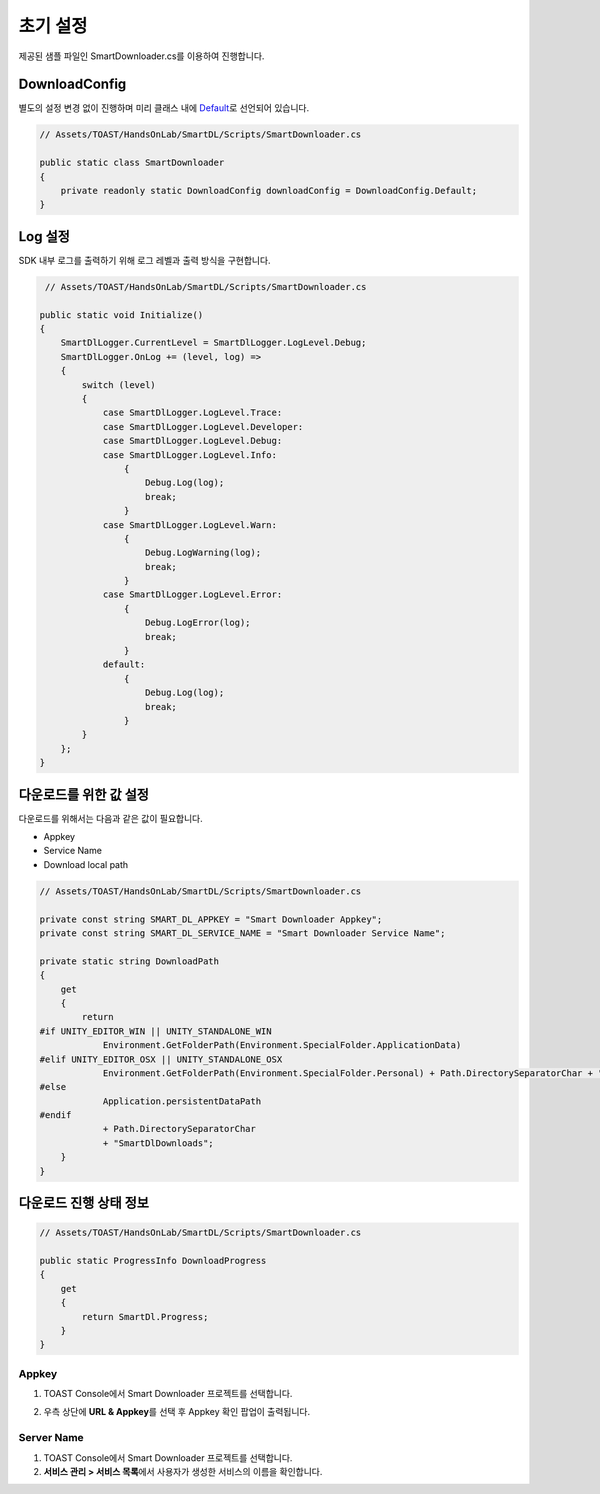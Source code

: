 ######################
초기 설정
######################

제공된 샘플 파일인 SmartDownloader.cs를 이용하여 진행합니다.

DownloadConfig
=====================

별도의 설정 변경 없이 진행하며 미리 클래스 내에 `Default <http://docs.toast.com/ko/Game/Smart%20Downloader/ko/sdk-guide/#_3>`_\ 로 선언되어 있습니다.

.. code-block:: C#

    // Assets/TOAST/HandsOnLab/SmartDL/Scripts/SmartDownloader.cs

    public static class SmartDownloader
    {
        private readonly static DownloadConfig downloadConfig = DownloadConfig.Default;
    }    


Log 설정
=====================

SDK 내부 로그를 출력하기 위해 로그 레벨과 출력 방식을 구현합니다.

.. code-block:: C#

    // Assets/TOAST/HandsOnLab/SmartDL/Scripts/SmartDownloader.cs

   public static void Initialize()
   {
       SmartDlLogger.CurrentLevel = SmartDlLogger.LogLevel.Debug;
       SmartDlLogger.OnLog += (level, log) =>
       {
           switch (level)
           {
               case SmartDlLogger.LogLevel.Trace:
               case SmartDlLogger.LogLevel.Developer:
               case SmartDlLogger.LogLevel.Debug:
               case SmartDlLogger.LogLevel.Info:
                   {
                       Debug.Log(log);
                       break;
                   }
               case SmartDlLogger.LogLevel.Warn:
                   {
                       Debug.LogWarning(log);
                       break;
                   }
               case SmartDlLogger.LogLevel.Error:
                   {
                       Debug.LogError(log);
                       break;
                   }
               default:
                   {
                       Debug.Log(log);
                       break;
                   }
           }
       };
   }

 
다운로드를 위한 값 설정
=======================

다운로드를 위해서는 다음과 같은 값이 필요합니다.

* Appkey
* Service Name
* Download local path

.. code-block:: C#

    // Assets/TOAST/HandsOnLab/SmartDL/Scripts/SmartDownloader.cs

    private const string SMART_DL_APPKEY = "Smart Downloader Appkey";
    private const string SMART_DL_SERVICE_NAME = "Smart Downloader Service Name";

    private static string DownloadPath
    {
        get
        {
            return
    #if UNITY_EDITOR_WIN || UNITY_STANDALONE_WIN
                Environment.GetFolderPath(Environment.SpecialFolder.ApplicationData)
    #elif UNITY_EDITOR_OSX || UNITY_STANDALONE_OSX
                Environment.GetFolderPath(Environment.SpecialFolder.Personal) + Path.DirectorySeparatorChar + "Documents"
    #else
                Application.persistentDataPath
    #endif
                + Path.DirectorySeparatorChar
                + "SmartDlDownloads";
        }
    }


다운로드 진행 상태 정보
=========================

.. code-block:: C#

    // Assets/TOAST/HandsOnLab/SmartDL/Scripts/SmartDownloader.cs

    public static ProgressInfo DownloadProgress
    {
        get
        {
            return SmartDl.Progress;
        }
    }

Appkey
----------------

1. TOAST Console에서 Smart Downloader 프로젝트를 선택합니다.
2. 우측 상단에 **URL & Appkey**\ 를 선택 후 Appkey 확인 팝업이 출력됩니다. 

    .. image:: _static/image/console_appkey.png

Server Name
----------------

1. TOAST Console에서 Smart Downloader 프로젝트를 선택합니다.
2. **서비스 관리 > 서비스 목록**\ 에서 사용자가 생성한 서비스의 이름을 확인합니다.

